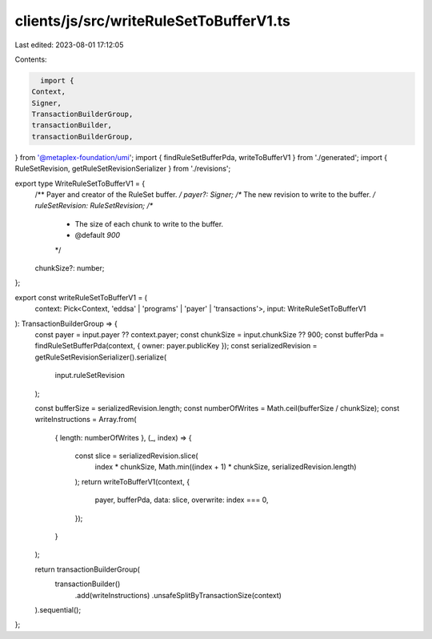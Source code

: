 clients/js/src/writeRuleSetToBufferV1.ts
========================================

Last edited: 2023-08-01 17:12:05

Contents:

.. code-block:: ts

    import {
  Context,
  Signer,
  TransactionBuilderGroup,
  transactionBuilder,
  transactionBuilderGroup,
} from '@metaplex-foundation/umi';
import { findRuleSetBufferPda, writeToBufferV1 } from './generated';
import { RuleSetRevision, getRuleSetRevisionSerializer } from './revisions';

export type WriteRuleSetToBufferV1 = {
  /** Payer and creator of the RuleSet buffer. */
  payer?: Signer;
  /** The new revision to write to the buffer. */
  ruleSetRevision: RuleSetRevision;
  /**
   * The size of each chunk to write to the buffer.
   * @default `900`
   */
  chunkSize?: number;
};

export const writeRuleSetToBufferV1 = (
  context: Pick<Context, 'eddsa' | 'programs' | 'payer' | 'transactions'>,
  input: WriteRuleSetToBufferV1
): TransactionBuilderGroup => {
  const payer = input.payer ?? context.payer;
  const chunkSize = input.chunkSize ?? 900;
  const bufferPda = findRuleSetBufferPda(context, { owner: payer.publicKey });
  const serializedRevision = getRuleSetRevisionSerializer().serialize(
    input.ruleSetRevision
  );

  const bufferSize = serializedRevision.length;
  const numberOfWrites = Math.ceil(bufferSize / chunkSize);
  const writeInstructions = Array.from(
    { length: numberOfWrites },
    (_, index) => {
      const slice = serializedRevision.slice(
        index * chunkSize,
        Math.min((index + 1) * chunkSize, serializedRevision.length)
      );
      return writeToBufferV1(context, {
        payer,
        bufferPda,
        data: slice,
        overwrite: index === 0,
      });
    }
  );

  return transactionBuilderGroup(
    transactionBuilder()
      .add(writeInstructions)
      .unsafeSplitByTransactionSize(context)
  ).sequential();
};


